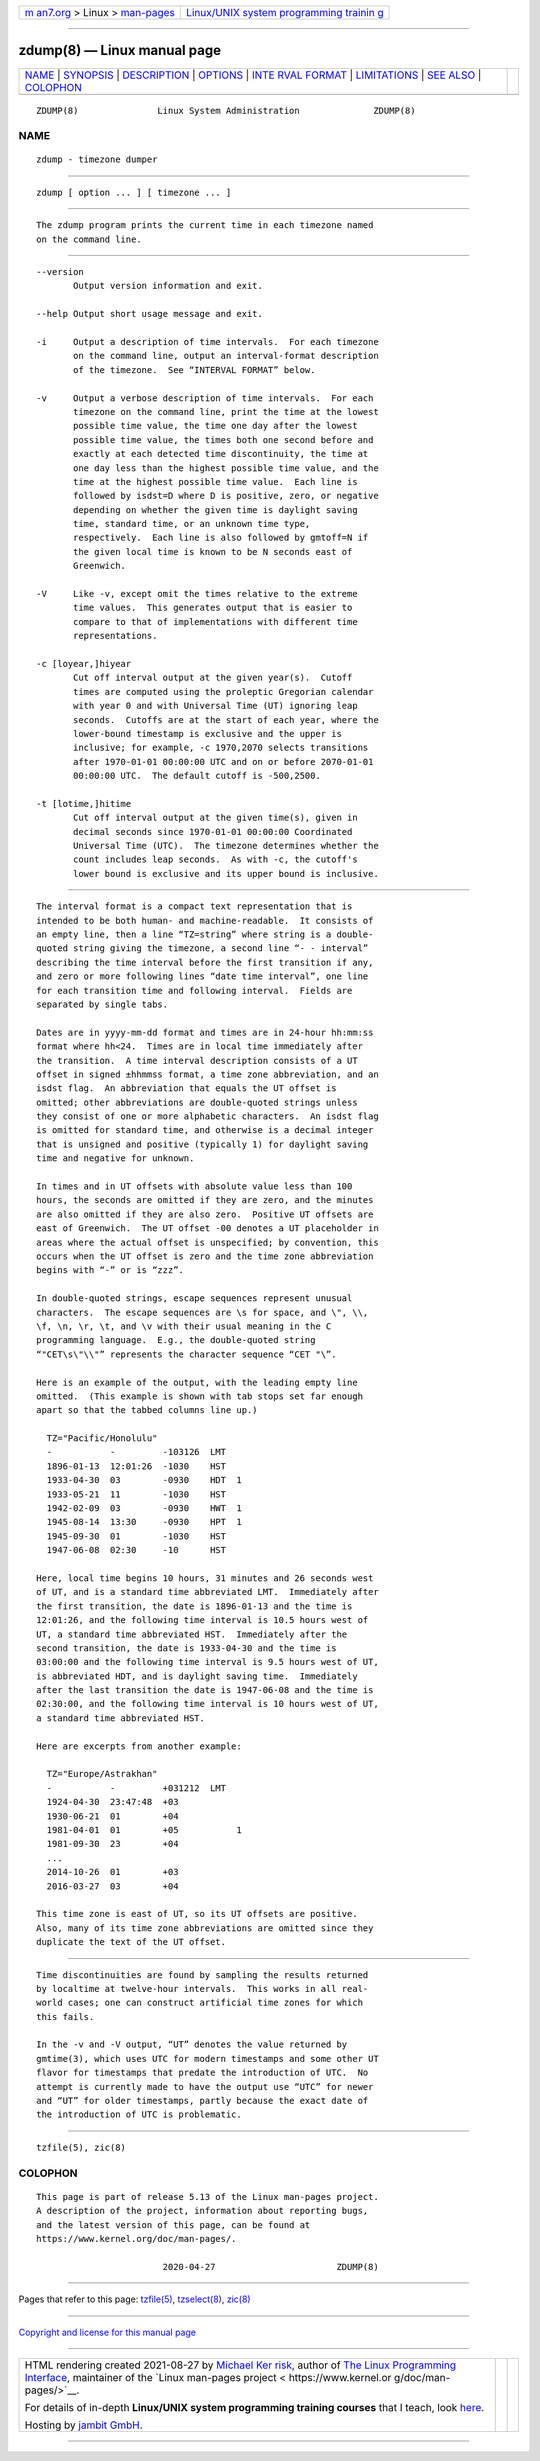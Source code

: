 .. container:: page-top

.. container:: nav-bar

   +----------------------------------+----------------------------------+
   | `m                               | `Linux/UNIX system programming   |
   | an7.org <../../../index.html>`__ | trainin                          |
   | > Linux >                        | g <http://man7.org/training/>`__ |
   | `man-pages <../index.html>`__    |                                  |
   +----------------------------------+----------------------------------+

--------------

zdump(8) — Linux manual page
============================

+-----------------------------------+-----------------------------------+
| `NAME <#NAME>`__ \|               |                                   |
| `SYNOPSIS <#SYNOPSIS>`__ \|       |                                   |
| `DESCRIPTION <#DESCRIPTION>`__ \| |                                   |
| `OPTIONS <#OPTIONS>`__ \|         |                                   |
| `INTE                             |                                   |
| RVAL FORMAT <#INTERVAL_FORMAT>`__ |                                   |
| \| `LIMITATIONS <#LIMITATIONS>`__ |                                   |
| \| `SEE ALSO <#SEE_ALSO>`__ \|    |                                   |
| `COLOPHON <#COLOPHON>`__          |                                   |
+-----------------------------------+-----------------------------------+
| .. container:: man-search-box     |                                   |
+-----------------------------------+-----------------------------------+

::

   ZDUMP(8)               Linux System Administration              ZDUMP(8)

NAME
-------------------------------------------------

::

          zdump - timezone dumper


---------------------------------------------------------

::

          zdump [ option ... ] [ timezone ... ]


---------------------------------------------------------------

::

          The zdump program prints the current time in each timezone named
          on the command line.


-------------------------------------------------------

::

          --version
                 Output version information and exit.

          --help Output short usage message and exit.

          -i     Output a description of time intervals.  For each timezone
                 on the command line, output an interval-format description
                 of the timezone.  See “INTERVAL FORMAT” below.

          -v     Output a verbose description of time intervals.  For each
                 timezone on the command line, print the time at the lowest
                 possible time value, the time one day after the lowest
                 possible time value, the times both one second before and
                 exactly at each detected time discontinuity, the time at
                 one day less than the highest possible time value, and the
                 time at the highest possible time value.  Each line is
                 followed by isdst=D where D is positive, zero, or negative
                 depending on whether the given time is daylight saving
                 time, standard time, or an unknown time type,
                 respectively.  Each line is also followed by gmtoff=N if
                 the given local time is known to be N seconds east of
                 Greenwich.

          -V     Like -v, except omit the times relative to the extreme
                 time values.  This generates output that is easier to
                 compare to that of implementations with different time
                 representations.

          -c [loyear,]hiyear
                 Cut off interval output at the given year(s).  Cutoff
                 times are computed using the proleptic Gregorian calendar
                 with year 0 and with Universal Time (UT) ignoring leap
                 seconds.  Cutoffs are at the start of each year, where the
                 lower-bound timestamp is exclusive and the upper is
                 inclusive; for example, -c 1970,2070 selects transitions
                 after 1970-01-01 00:00:00 UTC and on or before 2070-01-01
                 00:00:00 UTC.  The default cutoff is -500,2500.

          -t [lotime,]hitime
                 Cut off interval output at the given time(s), given in
                 decimal seconds since 1970-01-01 00:00:00 Coordinated
                 Universal Time (UTC).  The timezone determines whether the
                 count includes leap seconds.  As with -c, the cutoff's
                 lower bound is exclusive and its upper bound is inclusive.


-----------------------------------------------------------------------

::

          The interval format is a compact text representation that is
          intended to be both human- and machine-readable.  It consists of
          an empty line, then a line “TZ=string” where string is a double-
          quoted string giving the timezone, a second line “- - interval”
          describing the time interval before the first transition if any,
          and zero or more following lines “date time interval”, one line
          for each transition time and following interval.  Fields are
          separated by single tabs.

          Dates are in yyyy-mm-dd format and times are in 24-hour hh:mm:ss
          format where hh<24.  Times are in local time immediately after
          the transition.  A time interval description consists of a UT
          offset in signed ±hhmmss format, a time zone abbreviation, and an
          isdst flag.  An abbreviation that equals the UT offset is
          omitted; other abbreviations are double-quoted strings unless
          they consist of one or more alphabetic characters.  An isdst flag
          is omitted for standard time, and otherwise is a decimal integer
          that is unsigned and positive (typically 1) for daylight saving
          time and negative for unknown.

          In times and in UT offsets with absolute value less than 100
          hours, the seconds are omitted if they are zero, and the minutes
          are also omitted if they are also zero.  Positive UT offsets are
          east of Greenwich.  The UT offset -00 denotes a UT placeholder in
          areas where the actual offset is unspecified; by convention, this
          occurs when the UT offset is zero and the time zone abbreviation
          begins with “-” or is “zzz”.

          In double-quoted strings, escape sequences represent unusual
          characters.  The escape sequences are \s for space, and \", \\,
          \f, \n, \r, \t, and \v with their usual meaning in the C
          programming language.  E.g., the double-quoted string
          “"CET\s\"\\"” represents the character sequence “CET "\”.

          Here is an example of the output, with the leading empty line
          omitted.  (This example is shown with tab stops set far enough
          apart so that the tabbed columns line up.)

            TZ="Pacific/Honolulu"
            -           -         -103126  LMT
            1896-01-13  12:01:26  -1030    HST
            1933-04-30  03        -0930    HDT  1
            1933-05-21  11        -1030    HST
            1942-02-09  03        -0930    HWT  1
            1945-08-14  13:30     -0930    HPT  1
            1945-09-30  01        -1030    HST
            1947-06-08  02:30     -10      HST

          Here, local time begins 10 hours, 31 minutes and 26 seconds west
          of UT, and is a standard time abbreviated LMT.  Immediately after
          the first transition, the date is 1896-01-13 and the time is
          12:01:26, and the following time interval is 10.5 hours west of
          UT, a standard time abbreviated HST.  Immediately after the
          second transition, the date is 1933-04-30 and the time is
          03:00:00 and the following time interval is 9.5 hours west of UT,
          is abbreviated HDT, and is daylight saving time.  Immediately
          after the last transition the date is 1947-06-08 and the time is
          02:30:00, and the following time interval is 10 hours west of UT,
          a standard time abbreviated HST.

          Here are excerpts from another example:

            TZ="Europe/Astrakhan"
            -           -         +031212  LMT
            1924-04-30  23:47:48  +03
            1930-06-21  01        +04
            1981-04-01  01        +05           1
            1981-09-30  23        +04
            ...
            2014-10-26  01        +03
            2016-03-27  03        +04

          This time zone is east of UT, so its UT offsets are positive.
          Also, many of its time zone abbreviations are omitted since they
          duplicate the text of the UT offset.


---------------------------------------------------------------

::

          Time discontinuities are found by sampling the results returned
          by localtime at twelve-hour intervals.  This works in all real-
          world cases; one can construct artificial time zones for which
          this fails.

          In the -v and -V output, “UT” denotes the value returned by
          gmtime(3), which uses UTC for modern timestamps and some other UT
          flavor for timestamps that predate the introduction of UTC.  No
          attempt is currently made to have the output use “UTC” for newer
          and “UT” for older timestamps, partly because the exact date of
          the introduction of UTC is problematic.


---------------------------------------------------------

::

          tzfile(5), zic(8)

COLOPHON
---------------------------------------------------------

::

          This page is part of release 5.13 of the Linux man-pages project.
          A description of the project, information about reporting bugs,
          and the latest version of this page, can be found at
          https://www.kernel.org/doc/man-pages/.

                                  2020-04-27                       ZDUMP(8)

--------------

Pages that refer to this page: `tzfile(5) <../man5/tzfile.5.html>`__, 
`tzselect(8) <../man8/tzselect.8.html>`__, 
`zic(8) <../man8/zic.8.html>`__

--------------

`Copyright and license for this manual
page <../man8/zdump.8.license.html>`__

--------------

.. container:: footer

   +-----------------------+-----------------------+-----------------------+
   | HTML rendering        |                       | |Cover of TLPI|       |
   | created 2021-08-27 by |                       |                       |
   | `Michael              |                       |                       |
   | Ker                   |                       |                       |
   | risk <https://man7.or |                       |                       |
   | g/mtk/index.html>`__, |                       |                       |
   | author of `The Linux  |                       |                       |
   | Programming           |                       |                       |
   | Interface <https:     |                       |                       |
   | //man7.org/tlpi/>`__, |                       |                       |
   | maintainer of the     |                       |                       |
   | `Linux man-pages      |                       |                       |
   | project <             |                       |                       |
   | https://www.kernel.or |                       |                       |
   | g/doc/man-pages/>`__. |                       |                       |
   |                       |                       |                       |
   | For details of        |                       |                       |
   | in-depth **Linux/UNIX |                       |                       |
   | system programming    |                       |                       |
   | training courses**    |                       |                       |
   | that I teach, look    |                       |                       |
   | `here <https://ma     |                       |                       |
   | n7.org/training/>`__. |                       |                       |
   |                       |                       |                       |
   | Hosting by `jambit    |                       |                       |
   | GmbH                  |                       |                       |
   | <https://www.jambit.c |                       |                       |
   | om/index_en.html>`__. |                       |                       |
   +-----------------------+-----------------------+-----------------------+

--------------

.. container:: statcounter

   |Web Analytics Made Easy - StatCounter|

.. |Cover of TLPI| image:: https://man7.org/tlpi/cover/TLPI-front-cover-vsmall.png
   :target: https://man7.org/tlpi/
.. |Web Analytics Made Easy - StatCounter| image:: https://c.statcounter.com/7422636/0/9b6714ff/1/
   :class: statcounter
   :target: https://statcounter.com/
